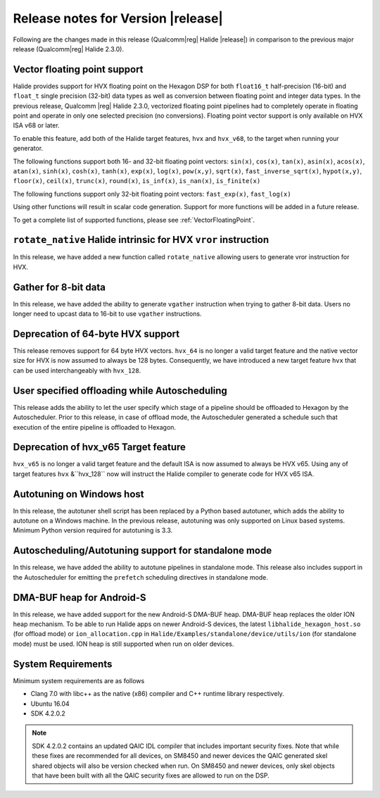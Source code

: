 ===================================
Release notes for Version |release|
===================================

Following are the changes made in this release (Qualcomm\ |reg| Halide
|release|) in comparison to the previous major release (Qualcomm\ |reg|
Halide 2.3.0).

-----------------------------
Vector floating point support
-----------------------------

Halide provides support for HVX floating point on the Hexagon DSP for both
``float16_t`` half-precision (16-bit) and ``float_t`` single precision (32-bit)
data types as well as conversion between floating point and integer data types.
In the previous release, Qualcomm |reg| Halide 2.3.0,
vectorized floating point pipelines had to completely operate in
floating point and operate in only one selected precision (no conversions).
Floating point vector support is only available on HVX ISA v68 or later.

To enable this feature, add both of the Halide target features, ``hvx`` and
``hvx_v68``, to the target when running your generator.

The following functions support both 16- and 32-bit floating point vectors:
``sin(x)``,  ``cos(x)``,  ``tan(x)``, ``asin(x)``, ``acos(x)``, ``atan(x)``,
``sinh(x)``, ``cosh(x)``, ``tanh(x)``,
``exp(x)``, ``log(x)``, ``pow(x,y)``, ``sqrt(x)``, ``fast_inverse_sqrt(x)``,
``hypot(x,y)``, ``floor(x)``, ``ceil(x)``, ``trunc(x)``, ``round(x)``,
``is_inf(x)``, ``is_nan(x)``, ``is_finite(x)``

The following functions support only 32-bit floating point vectors:
``fast_exp(x)``, ``fast_log(x)``

Using other functions will result in scalar code generation.
Support for more functions will be added in a future release.

To get a complete list of supported functions, please see
:ref:`VectorFloatingPoint`.

---------------------------------------------------------------
``rotate_native`` Halide intrinsic for HVX ``vror`` instruction
---------------------------------------------------------------

In this release, we have added a new function called ``rotate_native`` allowing
users to generate vror instruction for HVX.

---------------------
Gather for 8-bit data
---------------------

In this release, we have added the ability to generate ``vgather`` instruction
when trying to gather 8-bit data. Users no longer need to upcast data to 16-bit
to use ``vgather`` instructions.

----------------------------------
Deprecation of 64-byte HVX support
----------------------------------

This release removes support for 64 byte HVX vectors. ``hvx_64`` is no
longer a valid target feature and the native vector size for HVX is now
assumed to always be 128 bytes. Consequently, we have introduced a new
target feature ``hvx`` that can be used interchangeably with ``hvx_128``.

----------------------------------------------
User specified offloading while Autoscheduling
----------------------------------------------

This release adds the ability to let the user specify which stage of a pipeline
should be offloaded to Hexagon by the Autoscheduler. Prior to this release,
in case of offload mode, the Autoscheduler generated a schedule such that
execution of the entire pipeline is offloaded to Hexagon.

-------------------------------------
Deprecation of hvx_v65 Target feature
-------------------------------------

``hvx_v65`` is no longer a valid target feature and the default ISA is now
assumed to always be HVX v65. Using any of target features ``hvx`` &``hvx_128``
now will instruct the Halide compiler to generate code for HVX v65 ISA.

--------------------------
Autotuning on Windows host
--------------------------

In this release, the autotuner shell script has been replaced by a Python based
autotuner, which adds the ability to autotune on a Windows machine. In the previous
release, autotuning was only supported on Linux based systems. Minimum Python version
required for autotuning is 3.3.

-----------------------------------------------------
Autoscheduling/Autotuning support for standalone mode
-----------------------------------------------------

In this release, we have added the ability to autotune pipelines in standalone mode.
This release also includes support in the Autoscheduler for emitting the ``prefetch``
scheduling directives in standalone mode.

--------------------------
DMA-BUF heap for Android-S
--------------------------

In this release, we have added support for the new Android-S DMA-BUF heap. DMA-BUF
heap replaces the older ION heap mechanism. To be able to run Halide apps on newer
Android-S devices, the latest ``libhalide_hexagon_host.so`` (for offload mode)
or ``ion_allocation.cpp`` in ``Halide/Examples/standalone/device/utils/ion`` (for
standalone mode) must be used. ION heap is still supported when run on older
devices.

-------------------
System Requirements
-------------------

Minimum system requirements are as follows

- Clang 7.0 with libc++ as the native (x86) compiler and C++ runtime library
  respectively.
- Ubuntu 16.04
- SDK 4.2.0.2

.. note::

    SDK 4.2.0.2 contains an updated QAIC IDL compiler that includes important
    security fixes. Note that while these fixes are recommended for all devices, on
    SM8450 and newer devices the QAIC generated skel shared objects will also be
    version checked when run. On SM8450 and newer devices, only skel objects that
    have been built with all the QAIC security fixes are allowed to run on the DSP.
